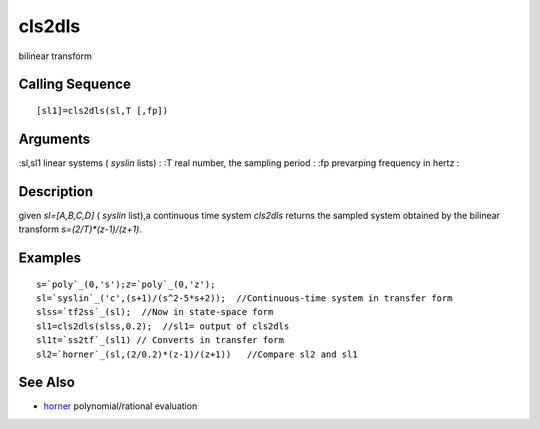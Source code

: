


cls2dls
=======

bilinear transform



Calling Sequence
~~~~~~~~~~~~~~~~


::

    [sl1]=cls2dls(sl,T [,fp])




Arguments
~~~~~~~~~

:sl,sl1 linear systems ( `syslin` lists)
: :T real number, the sampling period
: :fp prevarping frequency in hertz
:



Description
~~~~~~~~~~~

given `sl=[A,B,C,D]` ( `syslin` list),a continuous time system
`cls2dls` returns the sampled system obtained by the bilinear
transform `s=(2/T)*(z-1)/(z+1)`.



Examples
~~~~~~~~


::

    s=`poly`_(0,'s');z=`poly`_(0,'z');
    sl=`syslin`_('c',(s+1)/(s^2-5*s+2));  //Continuous-time system in transfer form
    slss=`tf2ss`_(sl);  //Now in state-space form
    sl1=cls2dls(slss,0.2);  //sl1= output of cls2dls
    sl1t=`ss2tf`_(sl1) // Converts in transfer form
    sl2=`horner`_(sl,(2/0.2)*(z-1)/(z+1))   //Compare sl2 and sl1




See Also
~~~~~~~~


+ `horner`_ polynomial/rational evaluation


.. _horner: horner.html


